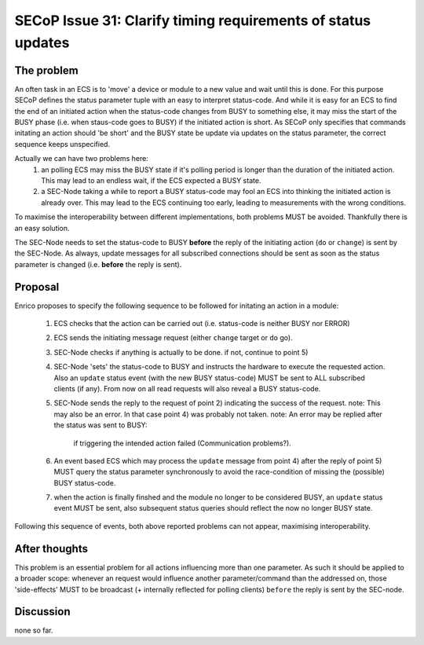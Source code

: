 SECoP Issue 31: Clarify timing requirements of status updates
=============================================================

The problem
-----------
An often task in an ECS is to 'move' a device or module to a new value and wait
until this is done.
For this purpose SECoP defines the status parameter tuple with an easy to
interpret status-code.
And while it is easy for an ECS to find the end of an initiated action when the
status-code changes from BUSY to something else,
it may miss the start of the BUSY phase (i.e. when staus-code goes to BUSY) if
the initiated action is short.
As SECoP only specifies that commands initating an action should 'be short' and
the BUSY state be update via updates on the status parameter,
the correct sequence keeps unspecified.

Actually we can have two problems here:
  1) an polling ECS may miss the BUSY state if it's polling period is longer
     than the duration of the initiated action.
     This may lead to an endless wait, if the ECS expected a BUSY state.
  2) a SEC-Node taking a while to report a BUSY status-code may fool an ECS
     into thinking the initiated action is already over.
     This may lead to the ECS continuing too early, leading to measurements
     with the wrong conditions.

To maximise the interoperability between different implementations, both
problems MUST be avoided. Thankfully there is an easy solution.

The SEC-Node needs to set the status-code to BUSY **before** the reply of the
initiating action (``do`` or ``change``) is sent by the SEC-Node.
As always, update messages for all subscribed connections should be sent as 
soon as the status parameter is changed (i.e. **before** the reply is sent).


Proposal
--------
Enrico proposes to specify the following sequence to be followed for initating
an action in a module:
  1) ECS checks that the action can be carried out (i.e. status-code is neither BUSY nor ERROR)
  2) ECS sends the initiating message request (either ``change`` target or ``do`` go).
  3) SEC-Node checks if anything is actually to be done. if not, continue to point 5)
  4) SEC-Node 'sets' the status-code to BUSY and instructs the hardware to execute
     the requested action.
     Also an ``update`` status event (with the new BUSY status-code) MUST be sent
     to ALL subscribed clients (if any).
     From now on all read requests will also reveal a BUSY status-code. 
  5) SEC-Node sends the reply to the request of point 2) indicating the success of the request.
     note: This may also be an error. In that case point 4) was probably not taken.
     note: An error may be replied after the status was sent to BUSY: 
           if triggering the intended action failed (Communication problems?).
  6) An event based ECS which may process the ``update`` message from point 4)
     after the reply of point 5) MUST query the status parameter synchronously
     to avoid the race-condition of missing the (possible) BUSY status-code.
  7) when the action is finally finshed and the module no longer to be considered BUSY, 
     an ``update`` status event MUST be sent, also subsequent status queries
     should reflect the now no longer BUSY state.

Following this sequence of events, both above reported problems can not appear,
maximising interoperability.

After thoughts
--------------
This problem is an essential problem for all actions influencing more than one parameter.
As such it should be applied to a broader scope: whenever an request would
influence another parameter/command than the addressed on, those 'side-effects'
MUST to be broadcast (+ internally reflected for polling clients)
``before`` the reply is sent by the SEC-node.


Discussion
----------
none so far.

